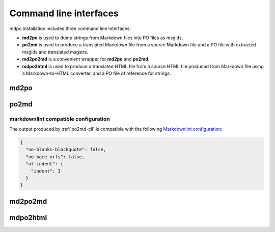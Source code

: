 ***********************
Command line interfaces
***********************

mdpo installation includes three command line interfaces:

* **md2po** is used to dump strings from Markdown files into PO files as msgids.
* **po2md** is used to produce a translated Markdown file from a source Markdown
  file and a PO file with extracted msgids and translated msgstrs.
* **md2po2md** is a convenient wrapper for **md2po** and **po2md**.
* **mdpo2html** is used to produce a translated HTML file from a source HTML
  file produced from Markdown file using a Markdown-to-HTML converter, and a
  PO file of reference for strings.

.. raw:: html

   <hr>

.. _md2po-cli:

md2po
=====

.. sphinx_argparse_cli::
   :module: mdpo.md2po.__main__
   :func: build_parser
   :prog: md2po
   :title:

.. raw:: html

   <hr>

.. _po2md-cli:

po2md
=====

.. sphinx_argparse_cli::
   :module: mdpo.po2md.__main__
   :func: build_parser
   :prog: po2md
   :title:

markdownlint compatible configuration
*************************************

The output produced by :ref:`po2md-cli` is compatible with the following
`Markdownlint configuration`_:

.. code-block:: json

   {
     "no-blanks-blockquote": false,
     "no-bare-urls": false,
     "ul-indent": {
       "indent": 3
     }
   }

.. raw:: html

   <hr>

.. _md2po2md-cli:

md2po2md
========

.. sphinx_argparse_cli::
   :module: mdpo.md2po2md.__main__
   :func: build_parser
   :prog: md2po2md
   :title:

.. raw:: html

   <hr>

.. _mdpo2html-cli:

mdpo2html
=========

.. sphinx_argparse_cli::
   :module: mdpo.mdpo2html.__main__
   :func: build_parser
   :prog: mdpo2html
   :title:

.. raw:: html

   <script>
   var argumentsSubsectionTitles = document.getElementsByTagName("H3");
   for (let i=0; i<argumentsSubsectionTitles.length; i++) {
     let subsectionTitle = argumentsSubsectionTitles[i].childNodes[0];
     if (subsectionTitle.data.indexOf("markdownlint") == -1) {
       subsectionTitle.data = subsectionTitle.data.split(" ").slice(1).join(" ");
     }
   }
   </script>

.. _Markdownlint configuration: https://github.com/DavidAnson/markdownlint#configuration
